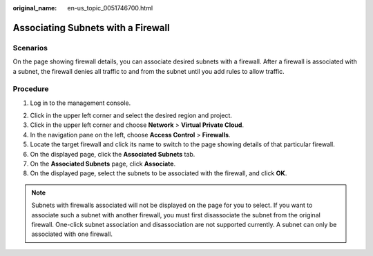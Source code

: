 :original_name: en-us_topic_0051746700.html

.. _en-us_topic_0051746700:

Associating Subnets with a Firewall
===================================

Scenarios
---------

On the page showing firewall details, you can associate desired subnets with a firewall. After a firewall is associated with a subnet, the firewall denies all traffic to and from the subnet until you add rules to allow traffic.

Procedure
---------

#. Log in to the management console.

2. Click |image1| in the upper left corner and select the desired region and project.
3. Click |image2| in the upper left corner and choose **Network** > **Virtual Private Cloud**.
4. In the navigation pane on the left, choose **Access Control** > **Firewalls**.
5. Locate the target firewall and click its name to switch to the page showing details of that particular firewall.
6. On the displayed page, click the **Associated Subnets** tab.
7. On the **Associated Subnets** page, click **Associate**.
8. On the displayed page, select the subnets to be associated with the firewall, and click **OK**.

.. note::

   Subnets with firewalls associated will not be displayed on the page for you to select. If you want to associate such a subnet with another firewall, you must first disassociate the subnet from the original firewall. One-click subnet association and disassociation are not supported currently. A subnet can only be associated with one firewall.

.. |image1| image:: /_static/images/en-us_image_0141273034.png
.. |image2| image:: /_static/images/en-us_image_0000001500905066.png
